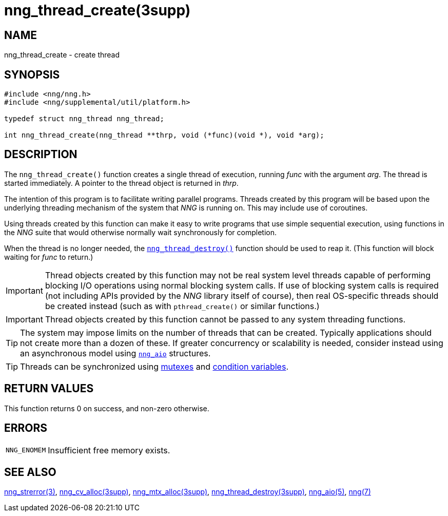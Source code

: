 = nng_thread_create(3supp)
//
// Copyright 2018 Staysail Systems, Inc. <info@staysail.tech>
// Copyright 2018 Capitar IT Group BV <info@capitar.com>
//
// This document is supplied under the terms of the MIT License, a
// copy of which should be located in the distribution where this
// file was obtained (LICENSE.txt).  A copy of the license may also be
// found online at https://opensource.org/licenses/MIT.
//

== NAME

nng_thread_create - create thread

== SYNOPSIS

[source, c]
----
#include <nng/nng.h>
#include <nng/supplemental/util/platform.h>

typedef struct nng_thread nng_thread;

int nng_thread_create(nng_thread **thrp, void (*func)(void *), void *arg);
----

== DESCRIPTION

The `nng_thread_create()` function creates a single thread of execution,
running _func_ with the argument _arg_.
The thread is started immediately.
A pointer to the thread object is returned in _thrp_.

The intention of this program is to facilitate writing parallel programs.
Threads created by this program will be based upon the underlying
threading mechanism of the system that _NNG_ is running on.
This may include use of coroutines.

Using threads created by this function can make it easy to write
programs that use simple sequential execution, using functions in the
_NNG_ suite that would otherwise normally wait synchronously for completion.

When the thread is no longer needed, the
xref:nng_thread_destroy.3supp.adoc[`nng_thread_destroy()`]
function should be used to reap it.
(This function will block waiting for _func_ to return.)

IMPORTANT: Thread objects created by this function may not be real system
level threads capable of performing blocking I/O operations using normal blocking
system calls.
If use of blocking system calls is required (not including APIs provided
by the _NNG_ library itself of course), then real OS-specific threads
should be created instead (such as with `pthread_create()` or similar
functions.)

IMPORTANT: Thread objects created by this function cannot be passed
to any system threading functions.

TIP: The system may impose limits on the number of threads that can be
created.
Typically applications should not create more than a dozen of these.
If greater concurrency or scalability is needed, consider instead using
an asynchronous model using xref:nng_aio.5.adoc[`nng_aio`] structures.

TIP: Threads can be synchronized using
xref:nng_mtx_alloc.3supp.adoc[mutexes] and
xref:nng_cv_alloc.3supp.adoc[condition variables].

== RETURN VALUES

This function returns 0 on success, and non-zero otherwise.

== ERRORS

[horizontal]
`NNG_ENOMEM`:: Insufficient free memory exists.

== SEE ALSO

[.text-left]
xref:nng_strerror.3.adoc[nng_strerror(3)],
xref:nng_cv_alloc.3supp.adoc[nng_cv_alloc(3supp)],
xref:nng_mtx_alloc.3supp.adoc[nng_mtx_alloc(3supp)],
xref:nng_thread_destroy.3supp.adoc[nng_thread_destroy(3supp)],
xref:nng_aio.5.adoc[nng_aio(5)],
xref:nng.7.adoc[nng(7)]
